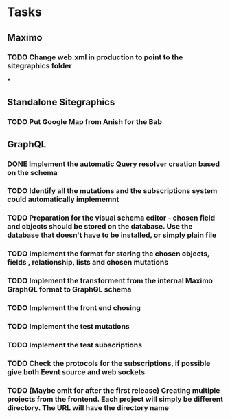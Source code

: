 * Tasks
** Maximo
*** TODO Change web.xml in production to point to the sitegraphics folder
***
** Standalone Sitegraphics
*** TODO Put Google Map from Anish for the Bab

** GraphQL
*** DONE Implement the automatic Query resolver creation based on the schema
*** TODO Identify all the mutations and the subscriptions system could automatically implememnt
*** TODO Preparation for the visual schema editor - chosen field and objects should be stored on the database. Use the database that doesn't have to be installed, or simply plain file
*** TODO Implement the format for storing the chosen objects, fields , relationship, lists and chosen mutations
*** TODO Implement the transforment from the internal Maximo GraphQL format to GraphQL schema
*** TODO Implement the front end chosing
*** TODO Implement the test mutations
*** TODO Implement the test subscriptions
*** TODO Check the protocols for the subscriptions, if possible give both Eevnt source and web sockets
*** TODO (Maybe omit for after the first release) Creating multiple projects from the frontend. Each project will simply be different directory. The URL will have the directory name







